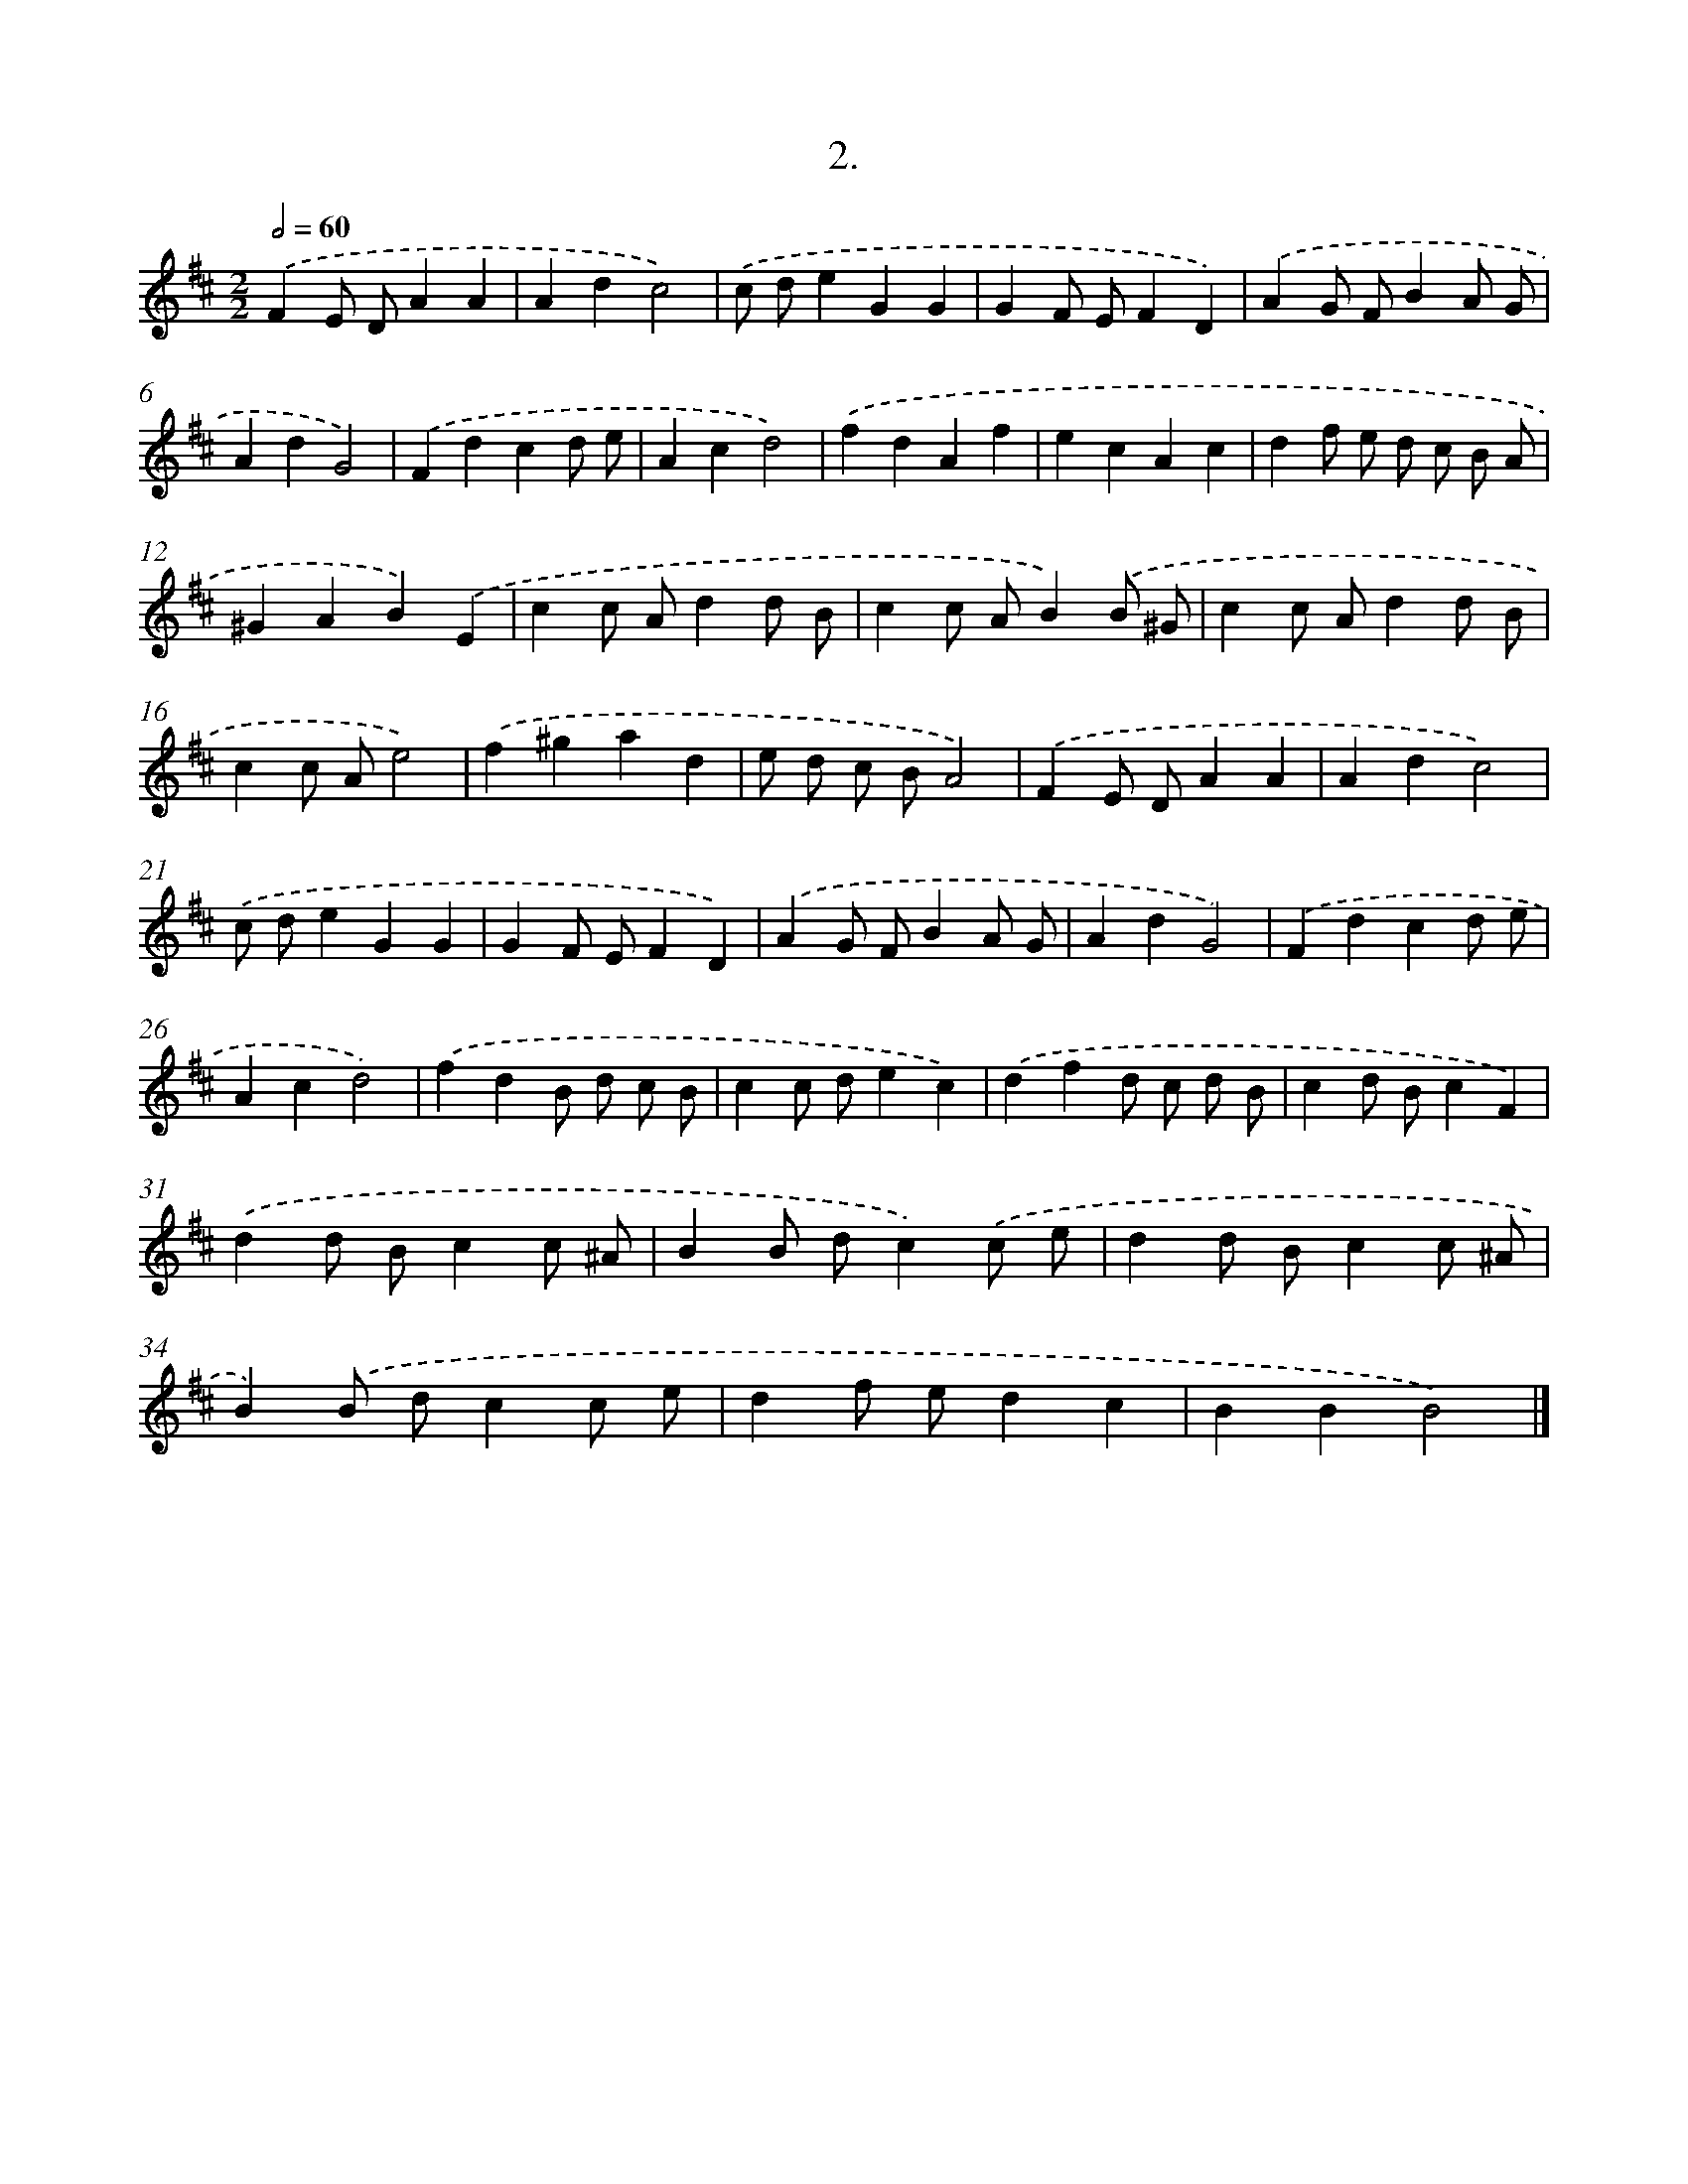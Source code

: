 X: 14021
T: 2.
%%abc-version 2.0
%%abcx-abcm2ps-target-version 5.9.1 (29 Sep 2008)
%%abc-creator hum2abc beta
%%abcx-conversion-date 2018/11/01 14:37:40
%%humdrum-veritas 4127925295
%%humdrum-veritas-data 944869502
%%continueall 1
%%barnumbers 0
L: 1/4
M: 2/2
Q: 1/2=60
K: D clef=treble
.('FE/ D/AA |
Adc2) |
.('c/ d/eGG |
GF/ E/FD) |
.('AG/ F/BA/ G/ |
AdG2) |
.('Fdcd/ e/ |
Acd2) |
.('fdAf |
ecAc |
df/ e/ d/ c/ B/ A/ |
^GAB).('E |
cc/ A/dd/ B/ |
cc/ A/B).('B/ ^G/ |
cc/ A/dd/ B/ |
cc/ A/e2) |
.('f^gad |
e/ d/ c/ B/A2) |
.('FE/ D/AA |
Adc2) |
.('c/ d/eGG |
GF/ E/FD) |
.('AG/ F/BA/ G/ |
AdG2) |
.('Fdcd/ e/ |
Acd2) |
.('fdB/ d/ c/ B/ |
cc/ d/ec) |
.('dfd/ c/ d/ B/ |
cd/ B/cF) |
.('dd/ B/cc/ ^A/ |
BB/ d/c).('c/ e/ |
dd/ B/cc/ ^A/ |
B).('B/ d/cc/ e/ |
df/ e/dc |
BBB2) |]
